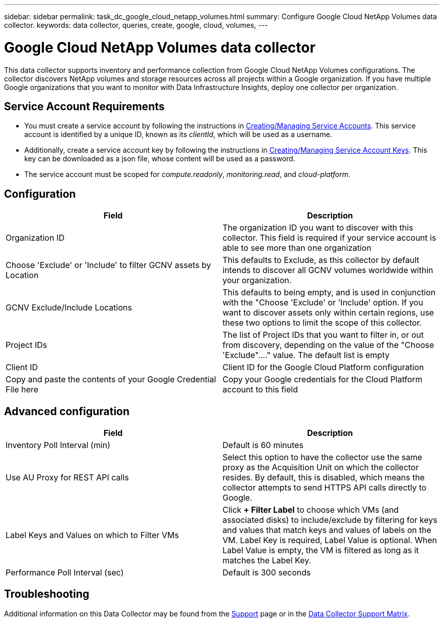 ---
sidebar: sidebar
permalink: task_dc_google_cloud_netapp_volumes.html
summary: Configure Google Cloud NetApp Volumes data collector.
keywords: data collector, queries, create, google, cloud, volumes,
---

= Google Cloud NetApp Volumes data collector
:hardbreaks:
:nofooter:
:icons: font
:linkattrs:
:imagesdir: ./media/

[.lead]
This data collector supports inventory and performance collection from Google Cloud NetApp Volumes configurations. The collector discovers NetApp volumes and storage resources across all projects within a Google organization. If you have multiple Google organizations that you want to monitor with Data Infrastructure Insights, deploy one collector per organization. 

== Service Account Requirements

* You must create a service account by following the instructions in link:https://cloud.google.com/iam/docs/creating-managing-service-accounts[Creating/Managing Service Accounts]. This service account is identified by a unique ID, known as its _clientId_, which will be used as a username. 
* Additionally, create a service account key by following the instructions in link:https://cloud.google.com/iam/docs/creating-managing-service-account-keys[Creating/Managing Service Account Keys]. This key can be downloaded as a json file, whose content will be used as a password.
* The service account must be scoped for _compute.readonly_, _monitoring.read_, and _cloud-platform_.

== Configuration

[cols=2*, options="header", cols="50,50"]
|===
|Field|Description
|Organization ID|The organization ID you want to discover with this collector. This field is required if your service account is able to see more than one organization
|Choose 'Exclude' or 'Include' to filter GCNV assets by Location
|This defaults to Exclude, as this collector by default intends to discover all GCNV volumes worldwide within your organization.

|GCNV Exclude/Include Locations
|This defaults to being empty, and is used in conjunction with the "Choose 'Exclude' or 'Include' option. If you want to discover assets only within certain regions, use these two options to limit the scope of this collector.
|Project IDs |The list of Project IDs that you want to filter in, or out from discovery, depending on the value of the "Choose 'Exclude"...." value. The default list is empty
|Client ID |Client ID for the Google Cloud Platform configuration
|Copy and paste the contents of your Google Credential File here|Copy your Google credentials for the Cloud Platform account to this field
|===

== Advanced configuration

[cols=2*, options="header", cols="50,50"]
|===
|Field|Description
|Inventory Poll Interval (min) |Default is 60 minutes

|Use AU Proxy for REST API calls|Select this option to have the collector use the same proxy as the Acquisition Unit on which the collector resides. By default, this is disabled, which means the collector attempts to send HTTPS API calls directly to Google.
|Label Keys and Values on which to Filter VMs|Click *+ Filter Label* to choose which VMs (and associated disks) to include/exclude by filtering for keys and values that match keys and values of labels on the VM. Label Key is required, Label Value is optional. When Label Value is empty, the VM is filtered as long as it matches the Label Key.

|Performance Poll Interval (sec)|Default is 300 seconds

|===

           
== Troubleshooting

Additional information on this Data Collector may be found from the link:concept_requesting_support.html[Support] page or in the link:reference_data_collector_support_matrix.html[Data Collector Support Matrix].

